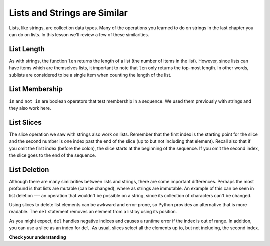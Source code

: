 ..  Copyright (C)  Brad Miller, David Ranum, Jeffrey Elkner, Peter Wentworth, Allen B. Downey, Chris
    Meyers, and Dario Mitchell. Permission is granted to copy, distribute
    and/or modify this document under the terms of the GNU Free Documentation
    License, Version 1.3 or any later version published by the Free Software
    Foundation; with Invariant Sections being Forward, Prefaces, and
    Contributor List, no Front-Cover Texts, and no Back-Cover Texts. A copy of
    the license is included in the section entitled "GNU Free Documentation
    License".

.. qnum::
   :prefix: list-2-
   :start: 1

.. index:: list, len, in, slice, list deletion

Lists and Strings are Similar
==============================

Lists, like strings, are collection data types. Many of the operations you learned to do on strings in the last chapter you can do on lists. In this lesson we'll review a few of these similarities.

List Length
-----------

As with strings, the function ``len`` returns the length of a list (the number of items in the list).  However, since lists can have items which are themselves lists, it important to note that ``len`` only returns the top-most length. In other words, sublists are considered to be a single item when counting the length of the list.

.. activecode:: chp09_01a

    alist =  ["hello", 2.0, 5, [10, 20]]
    print(len(alist))
    print(len(['spam!', 1, ['Brie', 'Roquefort', 'Pol le Veq'], [1, 2, 3]]))


List Membership
---------------

``in`` and ``not in`` are boolean operators that test membership in a sequence. We used them previously with strings and they also work here.

.. activecode:: chp09_4

    fruit = ["apple", "orange", "banana", "cherry"]

    print("apple" in fruit)
    print("pear" in fruit)


List Slices
-----------

The slice operation we saw with strings also work on lists. Remember that the first index is the starting point for the slice and the second number is one index past the end of the slice (up to but not including that element).  Recall also that if you omit the first index (before the colon), the slice starts at the beginning of the sequence. If you omit the second index, the slice goes to the end of the sequence.

.. activecode:: chp09_6

    a_list = ['a', 'b', 'c', 'd', 'e', 'f']
    print(a_list[1:3])
    print(a_list[:4])
    print(a_list[3:])
    print(a_list[:])


List Deletion
-------------

Although there are many similarities between lists and strings, there are some important differences. Perhaps the most profound is that lists are mutable (can be changed), where as strings are immutable. An example of this can be seen in list deletion --- an operation that wouldn't be possible on a string, since its collection of characters can't be changed.

Using slices to delete list elements can be awkward and error-prone, so Python provides an alternative that is more readable. The ``del`` statement removes an element from a list by using its position.

.. activecode:: ch09_11

    a = ['one', 'two', 'three']
    del a[1]
    print(a)

    alist = ['a', 'b', 'c', 'd', 'e', 'f']
    del alist[1:5]
    print(alist)

As you might expect, ``del`` handles negative indices and causes a runtime error if the index is out of range. In addition, you can use a slice as an index for ``del``. As usual, slices select all the elements up to, but not including, the second index.


**Check your understanding**

.. mchoice:: test_question9_2_1
   :answer_a: 4
   :answer_b: 5
   :correct: b
   :feedback_a: len returns the actual number of items in the list, not the maximum index value.
   :feedback_b: Yes, there are 5 items in this list.

   What is printed by the following statements?

   .. code-block:: python

     alist = [3, 67, "cat", 3.14, False]
     print(len(alist))


.. mchoice:: test_question9_2_2
   :answer_a: 7
   :answer_b: 8
   :correct: a
   :feedback_a: Yes, there are 7 items in this list even though two of them happen to also be lists.
   :feedback_b: len returns the number of top level items in the list. It does not count items in sublists.

   What is printed by the following statements?

    .. code-block:: python

      alist = [3, 67, "cat", [56, 57, "dog"], [ ], 3.14, False]
      print(len(alist))


.. mchoice:: test_question9_4_1
   :answer_a: True
   :answer_b: False
   :correct: a
   :feedback_a: Yes, 3.14 is an item in the list alist.
   :feedback_b: There are 7 items in the list, 3.14 is one of them.

   What is printed by the following statements?

   .. code-block:: python

     alist = [3, 67, "cat", [56, 57, "dog"], [ ], 3.14, False]
     print(3.14 in alist)


.. mchoice:: test_question9_4_2
   :answer_a: True
   :answer_b: False
   :correct: b
   :feedback_a: in returns True for top level items only. 57 is in a sublist.
   :feedback_b: Yes, 57 is not a top level item in alist. It is in a sublist.

   What is printed by the following statements?

   .. code-block:: python

     alist = [3, 67, "cat", [56, 57, "dog"], [ ], 3.14, False]
     print(57 in alist)


.. mchoice:: test_question9_6_1
   :answer_a: [ [ ], 3.14, False]
   :answer_b: [ [ ], 3.14]
   :answer_c: [ [56, 57, "dog"], [ ], 3.14, False]
   :correct: a
   :feedback_a: Yes, the slice starts at index 4 and goes up to and including the last item.
   :feedback_b: By leaving out the upper bound on the slice, we go up to and including the last item.
   :feedback_c: Index values start at 0.

   What is printed by the following statements?

   .. code-block:: python

     alist = [3, 67, "cat", [56, 57, "dog"], [ ], 3.14, False]
     print(alist[4:])
